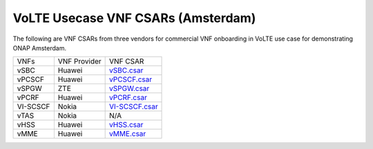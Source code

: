 .. Copyright 2017 (China Mobile)
.. This file is licensed under the CREATIVE COMMONS ATTRIBUTION 4.0 INTERNATIONAL LICENSE
.. Full license text at https://creativecommons.org/licenses/by/4.0/legalcode
===================================
VoLTE Usecase VNF CSARs (Amsterdam)
===================================

The following are VNF CSARs from three vendors for commercial VNF onboarding in VoLTE use case for demonstrating ONAP Amsterdam.

+------------+-------------------+----------------+
|    VNFs    |   VNF Provider    |    VNF CSAR    |
+------------+-------------------+----------------+
|    vSBC    |      Huawei       |    vSBC.csar_  |
+------------+-------------------+----------------+
|    vPCSCF  |      Huawei       |    vPCSCF.csar_|
+------------+-------------------+----------------+
|    vSPGW   |        ZTE        |    vSPGW.csar_ |
+------------+-------------------+----------------+
|    vPCRF   |      Huawei       |    vPCRF.csar_ |
+------------+-------------------+----------------+
|  VI-SCSCF  |       Nokia       | VI-SCSCF.csar_ |
+------------+-------------------+----------------+
|    vTAS    |       Nokia       |         N/A    |
+------------+-------------------+----------------+
|    vHSS    |      Huawei       |     vHSS.csar_ |
+------------+-------------------+----------------+
|    vMME    |      Huawei       |     vMME.csar_ |
+------------+-------------------+----------------+


.. _vSBC.csar: https://wiki.onap.org/download/attachments/6593603/vSBC_aligned.csar?version=1&modificationDate=1510644971324&api=v2

.. _vPCSCF.csar: https://wiki.onap.org/download/attachments/6593603/Huawei_vPCRF_aligned_fixed.csar?version=2&modificationDate=1510645106445&api=v2

.. _vSPGW.csar: https://wiki.onap.org/download/attachments/6593603/ZteEpcSpgwVf-csar.csar?version=1&modificationDate=1510645058137&api=v2

.. _vPCRF.csar: https://wiki.onap.org/download/attachments/6593603/Huawei_vPCRF_aligned_fixed.csar?version=2&modificationDate=1510645106445&api=v2

.. _VI-SCSCF.csar: https://wiki.onap.org/download/attachments/6593603/cscf_si.csar?version=1&modificationDate=1510645132399&api=v2

.. _vHSS.csar: https://wiki.onap.org/download/attachments/6593603/Huawei_vHSS.csar?version=1&modificationDate=1510645179035&api=v2

.. _vMME.csar: https://wiki.onap.org/download/attachments/6593603/Huawei_vMME.csar?version=1&modificationDate=1510645201231&api=v2

